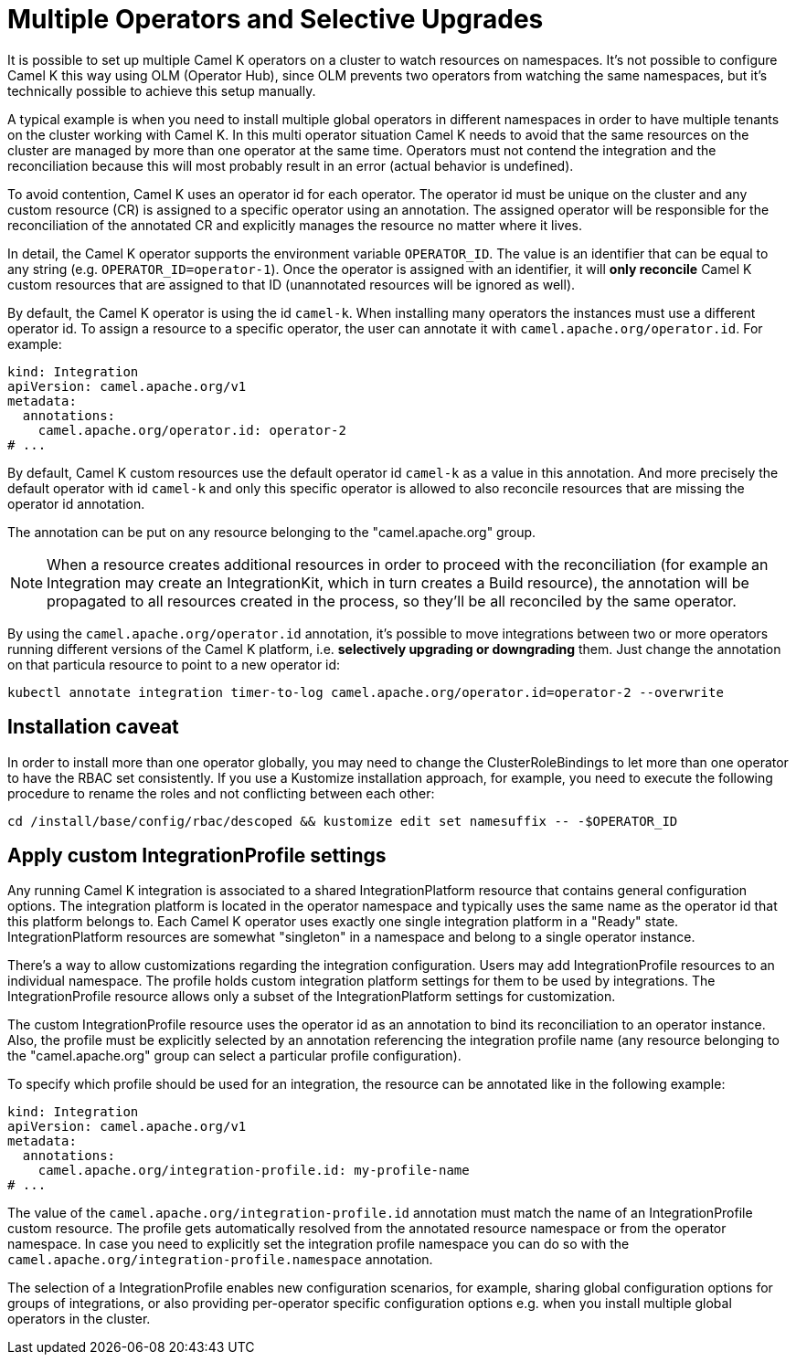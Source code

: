 [[advanced-installation-multiple-operators]]
= Multiple Operators and Selective Upgrades

It is possible to set up multiple Camel K operators on a cluster to watch resources on namespaces. It's not
possible to configure Camel K this way using OLM (Operator Hub), since OLM prevents two operators from watching the same namespaces,
but it's technically possible to achieve this setup manually.

A typical example is when you need to install multiple global operators in different namespaces in order to have multiple tenants on the cluster working with Camel K.
In this multi operator situation Camel K needs to avoid that the same resources on the cluster are managed by more than one operator at the same time.
Operators must not contend the integration and the reconciliation because this will most probably result in an error (actual behavior is undefined).

To avoid contention, Camel K uses an operator id for each operator. The operator id must be unique on the cluster and any custom resource (CR) is assigned to a specific operator using an annotation.
The assigned operator will be responsible for the reconciliation of the annotated CR and explicitly manages the resource no matter where it lives.

In detail, the Camel K operator supports the environment variable `OPERATOR_ID`. The value is an identifier that can be equal to any string (e.g. `OPERATOR_ID=operator-1`).
Once the operator is assigned with an identifier, it will *only reconcile* Camel K custom resources that are assigned to that ID (unannotated resources will be ignored as well).

By default, the Camel K operator is using the id `camel-k`. When installing many operators the instances must use a different operator id. To assign a resource to a specific operator, the user can annotate it with `camel.apache.org/operator.id`. For example:

[source,yaml]
----
kind: Integration
apiVersion: camel.apache.org/v1
metadata:
  annotations:
    camel.apache.org/operator.id: operator-2
# ...
----

By default, Camel K custom resources use the default operator id `camel-k` as a value in this annotation.
And more precisely the default operator with id `camel-k` and only this specific operator is allowed to also reconcile resources that are missing the
operator id annotation.

The annotation can be put on any resource belonging to the "camel.apache.org" group.

NOTE: When a resource creates additional resources in order to proceed with the reconciliation (for example
an Integration may create an IntegrationKit, which in turn creates a Build resource), the annotation will be propagated to
all resources created in the process, so they'll be all reconciled by the same operator.

By using the `camel.apache.org/operator.id` annotation, it's possible to move integrations between two or more operators running different
versions of the Camel K platform, i.e. *selectively upgrading or downgrading* them. Just change the annotation on that particula resource to point to a new
operator id:

[source,shell script]
----
kubectl annotate integration timer-to-log camel.apache.org/operator.id=operator-2 --overwrite
----

[[advanced-installation-caveat]]
== Installation caveat

In order to install more than one operator globally, you may need to change the ClusterRoleBindings to let more than one operator to have the RBAC set consistently. If you use a Kustomize installation approach, for example, you need to execute the following procedure to rename the roles and not conflicting between each other:

```
cd /install/base/config/rbac/descoped && kustomize edit set namesuffix -- -$OPERATOR_ID
```

[[advanced-installation-integration-profile]]
== Apply custom IntegrationProfile settings

Any running Camel K integration is associated to a shared IntegrationPlatform resource that contains general configuration options.
The integration platform is located in the operator namespace and typically uses the same name as the operator id that this platform belongs to.
Each Camel K operator uses exactly one single integration platform in a "Ready" state.
IntegrationPlatform resources are somewhat "singleton" in a namespace and belong to a single operator instance.

There's a way to allow customizations regarding the integration configuration.
Users may add IntegrationProfile resources to an individual namespace.
The profile holds custom integration platform settings for them to be used by integrations.
The IntegrationProfile resource allows only a subset of the IntegrationPlatform settings for customization.

The custom IntegrationProfile resource uses the operator id as an annotation to bind its reconciliation to an operator instance.
Also, the profile must be explicitly selected by an annotation referencing the integration profile name (any resource belonging to the "camel.apache.org" group can select a particular profile configuration).

To specify which profile should be used for an integration, the resource can be annotated like in the following example:

[source,yaml]
----
kind: Integration
apiVersion: camel.apache.org/v1
metadata:
  annotations:
    camel.apache.org/integration-profile.id: my-profile-name
# ...
----

The value of the `camel.apache.org/integration-profile.id` annotation must match the name of an IntegrationProfile custom resource.
The profile gets automatically resolved from the annotated resource namespace or from the operator namespace.
In case you need to explicitly set the integration profile namespace you can do so with the `camel.apache.org/integration-profile.namespace` annotation.

The selection of a IntegrationProfile enables new configuration scenarios, for example, sharing global configuration options for groups of integrations, or also
providing per-operator specific configuration options e.g. when you install multiple global operators in the cluster.
